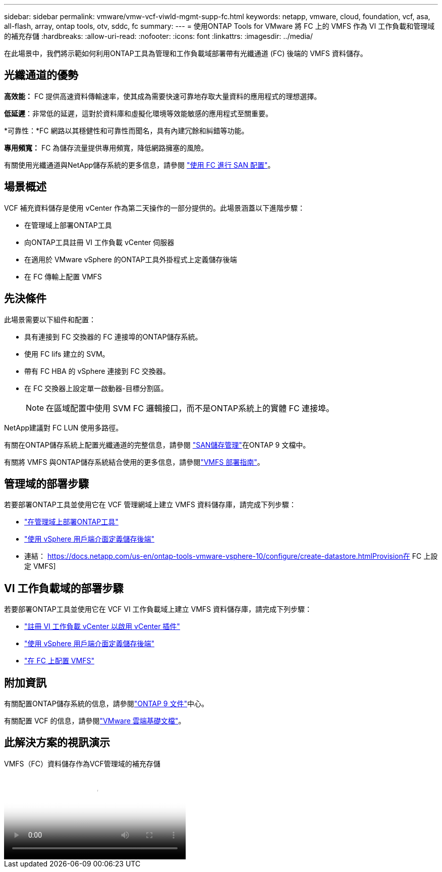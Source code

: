 ---
sidebar: sidebar 
permalink: vmware/vmw-vcf-viwld-mgmt-supp-fc.html 
keywords: netapp, vmware, cloud, foundation, vcf, asa, all-flash, array, ontap tools, otv, sddc, fc 
summary:  
---
= 使用ONTAP Tools for VMware 將 FC 上的 VMFS 作為 VI 工作負載和管理域的補充存儲
:hardbreaks:
:allow-uri-read: 
:nofooter: 
:icons: font
:linkattrs: 
:imagesdir: ../media/


[role="lead"]
在此場景中，我們將示範如何利用ONTAP工具為管理和工作負載域部署帶有光纖通道 (FC) 後端的 VMFS 資料儲存。



== 光纖通道的優勢

*高效能：* FC 提供高速資料傳輸速率，使其成為需要快速可靠地存取大量資料的應用程式的理想選擇。

*低延遲*：非常低的延遲，這對於資料庫和虛擬化環境等效能敏感的應用程式至關重要。

*可靠性：*FC 網路以其穩健性和可靠性而聞名，具有內建冗餘和糾錯等功能。

*專用頻寬：* FC 為儲存流量提供專用頻寬，降低網路擁塞的風險。

有關使用光纖通道與NetApp儲存系統的更多信息，請參閱 https://docs.netapp.com/us-en/ontap/san-admin/san-provisioning-fc-concept.html["使用 FC 進行 SAN 配置"]。



== 場景概述

VCF 補充資料儲存是使用 vCenter 作為第二天操作的一部分提供的。此場景涵蓋以下進階步驟：

* 在管理域上部署ONTAP工具
* 向ONTAP工具註冊 VI 工作負載 vCenter 伺服器
* 在適用於 VMware vSphere 的ONTAP工具外掛程式上定義儲存後端
* 在 FC 傳輸上配置 VMFS




== 先決條件

此場景需要以下組件和配置：

* 具有連接到 FC 交換器的 FC 連接埠的ONTAP儲存系統。
* 使用 FC lifs 建立的 SVM。
* 帶有 FC HBA 的 vSphere 連接到 FC 交換器。
* 在 FC 交換器上設定單一啟動器-目標分割區。
+

NOTE: 在區域配置中使用 SVM FC 邏輯接口，而不是ONTAP系統上的實體 FC 連接埠。



NetApp建議對 FC LUN 使用多路徑。

有關在ONTAP儲存系統上配置光纖通道的完整信息，請參閱 https://docs.netapp.com/us-en/ontap/san-management/index.html["SAN儲存管理"]在ONTAP 9 文檔中。

有關將 VMFS 與ONTAP儲存系統結合使用的更多信息，請參閱link:vmw-vmfs-deploy.html["VMFS 部署指南"]。



== 管理域的部署步驟

若要部署ONTAP工具並使用它在 VCF 管理網域上建立 VMFS 資料儲存庫，請完成下列步驟：

* link:https://docs.netapp.com/us-en/ontap-tools-vmware-vsphere-10/deploy/ontap-tools-deployment.html["在管理域上部署ONTAP工具"]
* link:https://docs.netapp.com/us-en/ontap-tools-vmware-vsphere-10/configure/add-storage-backend.html["使用 vSphere 用戶端介面定義儲存後端"]
* 連結： https://docs.netapp.com/us-en/ontap-tools-vmware-vsphere-10/configure/create-datastore.htmlProvision在 FC 上設定 VMFS]




== VI 工作負載域的部署步驟

若要部署ONTAP工具並使用它在 VCF VI 工作負載域上建立 VMFS 資料儲存庫，請完成下列步驟：

* link:https://docs.netapp.com/us-en/ontap-tools-vmware-vsphere-10/configure/add-vcenter.html["註冊 VI 工作負載 vCenter 以啟用 vCenter 插件"]
* link:https://docs.netapp.com/us-en/ontap-tools-vmware-vsphere-10/configure/add-storage-backend.html["使用 vSphere 用戶端介面定義儲存後端"]
* link:https://docs.netapp.com/us-en/ontap-tools-vmware-vsphere-10/configure/create-vvols-datastore.html["在 FC 上配置 VMFS"]




== 附加資訊

有關配置ONTAP儲存系統的信息，請參閱link:https://docs.netapp.com/us-en/ontap["ONTAP 9 文件"]中心。

有關配置 VCF 的信息，請參閱link:https://techdocs.broadcom.com/us/en/vmware-cis/vcf/vcf-5-2-and-earlier/5-2.html["VMware 雲端基礎文檔"]。



== 此解決方案的視訊演示

.VMFS（FC）資料儲存作為VCF管理域的補充存儲
video::3135c36f-3a13-4c95-aac9-b2a0001816dc[panopto,width=360]